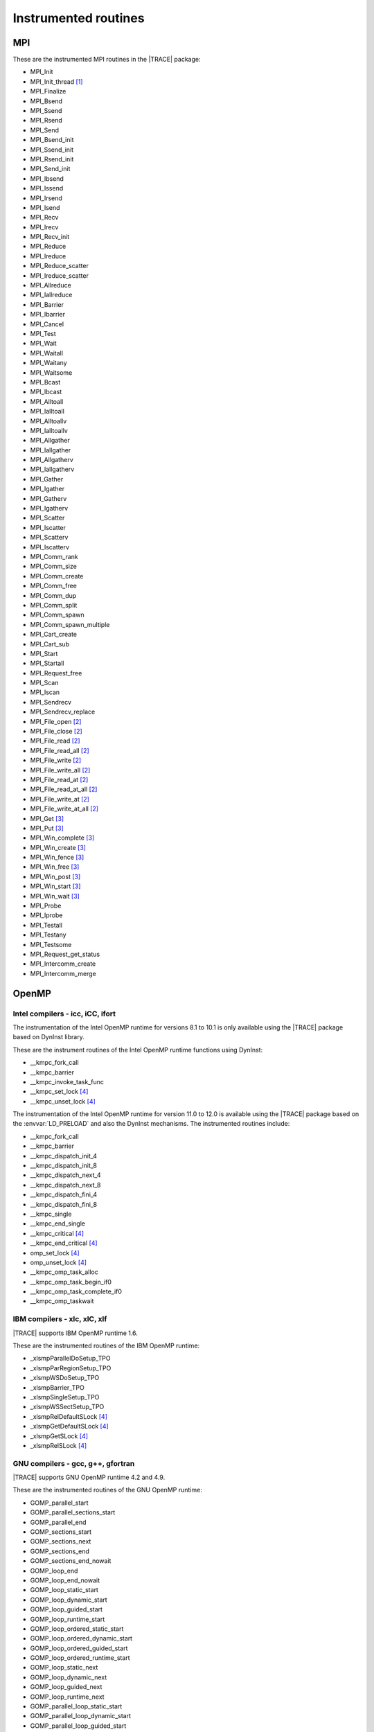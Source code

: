 .. _cha:InstrumentedRoutines:

Instrumented routines
=====================


.. _sec:MPIinstrumentedroutines:

MPI
---

These are the instrumented MPI routines in the |TRACE| package:

* MPI_Init
* MPI_Init_thread [#MPISUPPORT]_
* MPI_Finalize
* MPI_Bsend
* MPI_Ssend
* MPI_Rsend
* MPI_Send
* MPI_Bsend_init
* MPI_Ssend_init
* MPI_Rsend_init
* MPI_Send_init
* MPI_Ibsend
* MPI_Issend
* MPI_Irsend
* MPI_Isend
* MPI_Recv
* MPI_Irecv
* MPI_Recv_init
* MPI_Reduce
* MPI_Ireduce
* MPI_Reduce_scatter
* MPI_Ireduce_scatter
* MPI_Allreduce
* MPI_Iallreduce
* MPI_Barrier
* MPI_Ibarrier
* MPI_Cancel
* MPI_Test
* MPI_Wait
* MPI_Waitall
* MPI_Waitany
* MPI_Waitsome
* MPI_Bcast
* MPI_Ibcast
* MPI_Alltoall
* MPI_Ialltoall
* MPI_Alltoallv
* MPI_Ialltoallv
* MPI_Allgather
* MPI_Iallgather
* MPI_Allgatherv
* MPI_Iallgatherv
* MPI_Gather
* MPI_Igather
* MPI_Gatherv
* MPI_Igatherv
* MPI_Scatter
* MPI_Iscatter
* MPI_Scatterv
* MPI_Iscatterv
* MPI_Comm_rank
* MPI_Comm_size
* MPI_Comm_create
* MPI_Comm_free
* MPI_Comm_dup
* MPI_Comm_split
* MPI_Comm_spawn
* MPI_Comm_spawn_multiple
* MPI_Cart_create
* MPI_Cart_sub
* MPI_Start
* MPI_Startall
* MPI_Request_free
* MPI_Scan
* MPI_Iscan
* MPI_Sendrecv
* MPI_Sendrecv_replace
* MPI_File_open [#MPIIOSUPPORT]_
* MPI_File_close [#MPIIOSUPPORT]_
* MPI_File_read [#MPIIOSUPPORT]_
* MPI_File_read_all [#MPIIOSUPPORT]_
* MPI_File_write [#MPIIOSUPPORT]_
* MPI_File_write_all [#MPIIOSUPPORT]_
* MPI_File_read_at [#MPIIOSUPPORT]_
* MPI_File_read_at_all [#MPIIOSUPPORT]_
* MPI_File_write_at [#MPIIOSUPPORT]_
* MPI_File_write_at_all [#MPIIOSUPPORT]_
* MPI_Get [#MPIRMASUPPORT]_
* MPI_Put [#MPIRMASUPPORT]_
* MPI_Win_complete [#MPIRMASUPPORT]_
* MPI_Win_create [#MPIRMASUPPORT]_
* MPI_Win_fence [#MPIRMASUPPORT]_
* MPI_Win_free [#MPIRMASUPPORT]_
* MPI_Win_post [#MPIRMASUPPORT]_
* MPI_Win_start [#MPIRMASUPPORT]_
* MPI_Win_wait [#MPIRMASUPPORT]_

* MPI_Probe
* MPI_Iprobe
* MPI_Testall
* MPI_Testany
* MPI_Testsome
* MPI_Request_get_status
* MPI_Intercomm_create
* MPI_Intercomm_merge



.. _sec:OpenMPruntimesinstrumented:

OpenMP
------


.. _subsec:openmpruntimesintel:

Intel compilers - icc, iCC, ifort
^^^^^^^^^^^^^^^^^^^^^^^^^^^^^^^^^

The instrumentation of the Intel OpenMP runtime for versions 8.1 to 10.1 is only
available using the |TRACE| package based on DynInst library.

These are the instrument routines of the Intel OpenMP runtime functions using
DynInst:

* __kmpc_fork_call
* __kmpc_barrier
* __kmpc_invoke_task_func
* __kmpc_set_lock [#OMPLOCKS]_
* __kmpc_unset_lock [#OMPLOCKS]_

The instrumentation of the Intel OpenMP runtime for version 11.0 to 12.0 is
available using the |TRACE| package based on the :envvar:`LD_PRELOAD` and also
the DynInst mechanisms. The instrumented routines include:

* __kmpc_fork_call
* __kmpc_barrier
* __kmpc_dispatch_init_4
* __kmpc_dispatch_init_8
* __kmpc_dispatch_next_4
* __kmpc_dispatch_next_8
* __kmpc_dispatch_fini_4
* __kmpc_dispatch_fini_8
* __kmpc_single
* __kmpc_end_single
* __kmpc_critical [#OMPLOCKS]_
* __kmpc_end_critical [#OMPLOCKS]_
* omp_set_lock [#OMPLOCKS]_
* omp_unset_lock [#OMPLOCKS]_
* __kmpc_omp_task_alloc
* __kmpc_omp_task_begin_if0
* __kmpc_omp_task_complete_if0
* __kmpc_omp_taskwait


.. _subsec:openmpruntimesibm:

IBM compilers - xlc, xlC, xlf
^^^^^^^^^^^^^^^^^^^^^^^^^^^^^

|TRACE| supports IBM OpenMP runtime 1.6.

These are the instrumented routines of the IBM OpenMP runtime:

* _xlsmpParallelDoSetup_TPO
* _xlsmpParRegionSetup_TPO
* _xlsmpWSDoSetup_TPO
* _xlsmpBarrier_TPO
* _xlsmpSingleSetup_TPO
* _xlsmpWSSectSetup_TPO
* _xlsmpRelDefaultSLock [#OMPLOCKS]_
* _xlsmpGetDefaultSLock [#OMPLOCKS]_
* _xlsmpGetSLock [#OMPLOCKS]_
* _xlsmpRelSLock [#OMPLOCKS]_


.. _subsec:openmpruntimesgnu:

GNU compilers - gcc, g++, gfortran
^^^^^^^^^^^^^^^^^^^^^^^^^^^^^^^^^^

|TRACE| supports GNU OpenMP runtime 4.2 and 4.9.

These are the instrumented routines of the GNU OpenMP runtime:

* GOMP_parallel_start
* GOMP_parallel_sections_start
* GOMP_parallel_end
* GOMP_sections_start
* GOMP_sections_next
* GOMP_sections_end
* GOMP_sections_end_nowait
* GOMP_loop_end
* GOMP_loop_end_nowait
* GOMP_loop_static_start
* GOMP_loop_dynamic_start
* GOMP_loop_guided_start
* GOMP_loop_runtime_start
* GOMP_loop_ordered_static_start
* GOMP_loop_ordered_dynamic_start
* GOMP_loop_ordered_guided_start
* GOMP_loop_ordered_runtime_start
* GOMP_loop_static_next
* GOMP_loop_dynamic_next
* GOMP_loop_guided_next
* GOMP_loop_runtime_next
* GOMP_parallel_loop_static_start
* GOMP_parallel_loop_dynamic_start
* GOMP_parallel_loop_guided_start
* GOMP_parallel_loop_runtime_start
* GOMP_barrier
* GOMP_critical_start [#OMPLOCKS]_
* GOMP_critical_end [#OMPLOCKS]_
* GOMP_critical_name_start [#OMPLOCKS]_
* GOMP_critical_name_end [#OMPLOCKS]_
* GOMP_atomic_start [#OMPLOCKS]_
* GOMP_atomic_end [#OMPLOCKS]_
* GOMP_task
* GOMP_taskwait

* GOMP_parallel
* GOMP_taskgroup_start
* GOMP_taskgroup_end


.. sec:pthreadinstrumentedroutines:

pthread
-------

These are the instrumented routines of the pthread runtime:

* pthread_create
* pthread_detach
* pthread_join
* pthread_exit
* pthread_barrier_wait
* pthread_mutex_lock
* pthread_mutex_trylock
* pthread_mutex_timedlock
* pthread_mutex_unlock

.. pthread_cond_* routines seem to be not instrumentable. the application hangs
  when instrumenting them
  * pthread_cond_signal
  * pthread_cond_broadcast
  * pthread_cond_wait
  * pthread_cond_timedwait

* pthread_rwlock_rdlock
* pthread_rwlock_tryrdlock
* pthread_rwlock_timedrdlock
* pthread_rwlock_wrlock
* pthread_rwlock_trywrlock
* pthread_rwlock_timedwrlock
* pthread_rwlock_unlock


.. sec:CUDAinstrumentedroutines:

CUDA
----

These are the instrumented CUDA routines in the |TRACE| package:

* cudaLaunch
* cudaConfigureCall
* cudaThreadSynchronize
* cudaStreamCreate
* cudaStreamSynchronize
* cudaMemcpy
* cudaMemcpyAsync
* cudaDeviceReset
* cudaDeviceSynchronize
* cudaThreadExit

The CUDA accelerators do not have memory for the tracing buffers, so the tracing
buffer resides in the host side.

Typically, the CUDA tracing buffer is flushed at ``cudaThreadSynchronize``,
``cudaStreamSynchronize`` and ``cudaMemcpy`` calls, so it is possible that the
tracing buffer for the device gets filled if no calls to this routines are
executed.


.. sec:OPENCLinstrumentedroutines:

OpenCL
------

These are the instrumented OpenCL routines in the |TRACE| package:

* clBuildProgram
* clCompileProgram
* clCreateBuffer
* clCreateCommandQueue
* clCreateContext
* clCreateContextFromType
* clCreateKernel
* clCreateKernelsInProgram
* clCreateProgramWithBinary
* clCreateProgramWithBuiltInKernels
* clCreateProgramWithSource
* clCreateSubBuffer
* clEnqueueBarrierWithWaitList
* clEnqueueBarrier
* clEnqueueCopyBuffer
* clEnqueueCopyBufferRect
* clEnqueueFillBuffer
* clEnqueueMarkerWithWaitList
* clEnqueueMarker
* clEnqueueMapBuffer
* clEnqueueMigrateMemObjects
* clEnqueueNativeKernel
* clEnqueueNDRangeKernel
* clEnqueueReadBuffer
* clEnqueueReadBufferRect
* clEnqueueTask
* clEnqueueUnmapMemObject
* clEnqueueWriteBuffer
* clEnqueueWriteBufferRect
* clFinish
* clFlush
* clLinkProgram
* clSetKernelArg
* clWaitForEvents
* clRetainCommandQueue
* clReleaseCommandQueue
* clRetainContext
* clReleaseContext
* clRetainDevice
* clReleaseDevice
* clRetainEvent
* clReleaseEvent
* clRetainKernel
* clReleaseKernel
* clRetainMemObject
* clReleaseMemObject
* clRetainProgram
* clReleaseProgram

The OpenCL accelerators have small amounts of memory, so the tracing buffer
resides in the host side.

Typically, the accelerator tracing buffer is flushed at each ``cl_Finish``
call, so it is possible that the tracing buffer for the accelerator gets filled
if no calls to this routine are executed.

However if the operated OpenCL command queue is tagged as not Out-of-Order, then
flushes will also happen at ``clEnqueueReadBuffer``, ``clEnqueueReadBufferRect``
and ``clEnqueueMapBuffer`` if their corresponding blocking parameter is set to
true.



.. rubric:: Footnotes

.. [#MPISUPPORT] The MPI library must support this routine

.. [#MPIIOSUPPORT] The MPI library must support MPI/IO routines

.. [#MPIRMASUPPORT] The MPI library must support 1-sided (or RMA -remote memory address-)
  routines

.. [#OMPLOCKS] The instrumentation of OpenMP locks can be enabled/disabled
